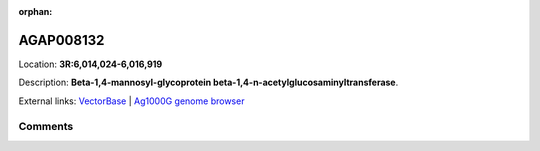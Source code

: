 :orphan:



AGAP008132
==========

Location: **3R:6,014,024-6,016,919**



Description: **Beta-1,4-mannosyl-glycoprotein beta-1,4-n-acetylglucosaminyltransferase**.

External links:
`VectorBase <https://www.vectorbase.org/Anopheles_gambiae/Gene/Summary?g=AGAP008132>`_ |
`Ag1000G genome browser <https://www.malariagen.net/apps/ag1000g/phase1-AR3/index.html?genome_region=3R:6014024-6016919#genomebrowser>`_





Comments
--------


.. raw:: html

    <div id="disqus_thread"></div>
    <script>
    
    var disqus_config = function () {
        this.page.identifier = '/gene/{{ gene.id }}';
    };
    
    (function() { // DON'T EDIT BELOW THIS LINE
    var d = document, s = d.createElement('script');
    s.src = 'https://agam-selection-atlas.disqus.com/embed.js';
    s.setAttribute('data-timestamp', +new Date());
    (d.head || d.body).appendChild(s);
    })();
    </script>
    <noscript>Please enable JavaScript to view the <a href="https://disqus.com/?ref_noscript">comments.</a></noscript>


